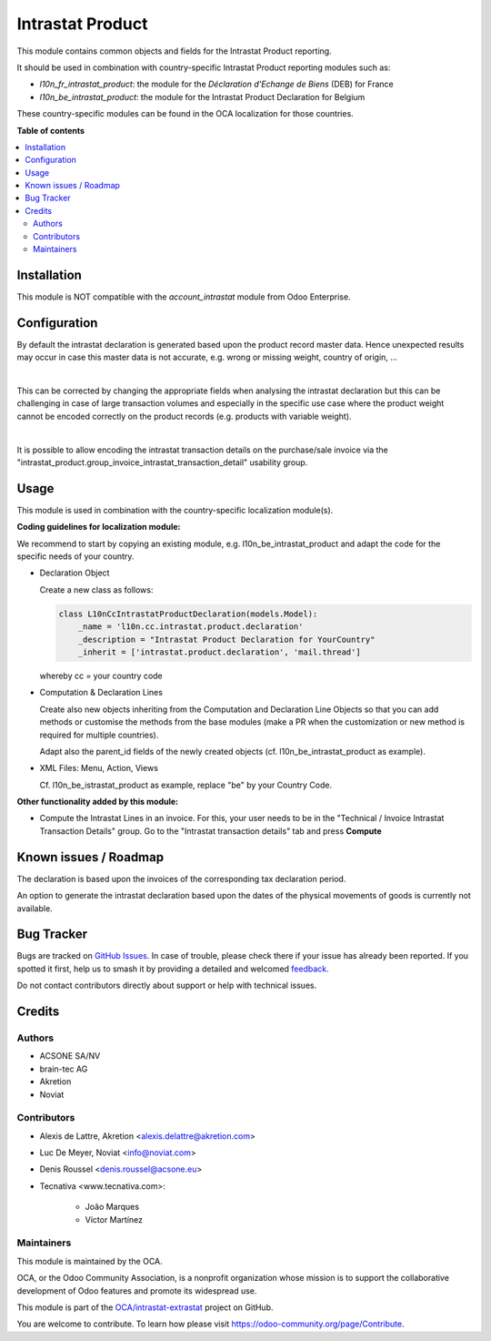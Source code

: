 =================
Intrastat Product
=================

.. 
   !!!!!!!!!!!!!!!!!!!!!!!!!!!!!!!!!!!!!!!!!!!!!!!!!!!!
   !! This file is generated by oca-gen-addon-readme !!
   !! changes will be overwritten.                   !!
   !!!!!!!!!!!!!!!!!!!!!!!!!!!!!!!!!!!!!!!!!!!!!!!!!!!!
   !! source digest: sha256:047b0c30068c505f3065a76d1c965aa561f996b46b1f1d0196cf5543515d8314
   !!!!!!!!!!!!!!!!!!!!!!!!!!!!!!!!!!!!!!!!!!!!!!!!!!!!

.. |badge1| image:: https://img.shields.io/badge/maturity-Beta-yellow.png
    :target: https://odoo-community.org/page/development-status
    :alt: Beta
.. |badge2| image:: https://img.shields.io/badge/licence-AGPL--3-blue.png
    :target: http://www.gnu.org/licenses/agpl-3.0-standalone.html
    :alt: License: AGPL-3
.. |badge3| image:: https://img.shields.io/badge/github-OCA%2Fintrastat--extrastat-lightgray.png?logo=github
    :target: https://github.com/OCA/intrastat-extrastat/tree/16.0/intrastat_product
    :alt: OCA/intrastat-extrastat
.. |badge4| image:: https://img.shields.io/badge/weblate-Translate%20me-F47D42.png
    :target: https://translation.odoo-community.org/projects/intrastat-extrastat-16-0/intrastat-extrastat-16-0-intrastat_product
    :alt: Translate me on Weblate
.. |badge5| image:: https://img.shields.io/badge/runboat-Try%20me-875A7B.png
    :target: https://runboat.odoo-community.org/builds?repo=OCA/intrastat-extrastat&target_branch=16.0
    :alt: Try me on Runboat

|badge1| |badge2| |badge3| |badge4| |badge5|

This module contains common objects and fields for the Intrastat Product reporting.

It should be used in combination with country-specific Intrastat Product reporting modules
such as:

- *l10n_fr_intrastat_product*:
  the module for the *Déclaration d'Echange de Biens* (DEB) for France
- *l10n_be_intrastat_product*:
  the module for the Intrastat Product Declaration for Belgium

These country-specific modules can be found in the OCA localization for those countries.

**Table of contents**

.. contents::
   :local:

Installation
============

This module is NOT compatible with the *account_intrastat* module from Odoo Enterprise.

Configuration
=============

By default the intrastat declaration is generated based upon the product record master data.
Hence unexpected results may occur in case this master data is not accurate,
e.g. wrong or missing weight, country of origin, ...

|

This can be corrected by changing the appropriate fields when analysing the intrastat declaration
but this can be challenging in case of large transaction volumes and especially in the specific use
case where the product weight cannot be encoded correctly on the product records (e.g. products with variable weight).

|

It is possible to allow encoding the intrastat transaction details on the purchase/sale invoice
via the "intrastat_product.group_invoice_intrastat_transaction_detail" usability group.

Usage
=====

This module is used in combination with the country-specific
localization module(s).

**Coding guidelines for localization module:**

We recommend to start by copying an existing module, e.g. l10n_be_intrastat_product
and adapt the code for the specific needs of your country.

* Declaration Object

  Create a new class as follows:

  .. code-block:: python

     class L10nCcIntrastatProductDeclaration(models.Model):
         _name = 'l10n.cc.intrastat.product.declaration'
         _description = "Intrastat Product Declaration for YourCountry"
         _inherit = ['intrastat.product.declaration', 'mail.thread']

  whereby cc = your country code

* Computation & Declaration Lines

  Create also new objects inheriting from the Computation and Declaration Line Objects
  so that you can add methods or customise the methods from the base modules (make a PR when
  the customization or new method is required for multiple countries).

  Adapt also the parent_id fields of the newly created objects
  (cf. l10n_be_intrastat_product as example).

* XML Files: Menu, Action, Views

  Cf. l10n_be_istrastat_product as example, replace "be" by your Country Code.

**Other functionality added by this module:**

* Compute the Intrastat Lines in an invoice.
  For this, your user needs to be in the "Technical / Invoice Intrastat Transaction Details" group.
  Go to the "Intrastat transaction details" tab and press **Compute**

Known issues / Roadmap
======================

The declaration is based upon the invoices of the corresponding tax declaration period.

An option to generate the intrastat declaration based upon the dates of the physical movements of goods is currently not available.

Bug Tracker
===========

Bugs are tracked on `GitHub Issues <https://github.com/OCA/intrastat-extrastat/issues>`_.
In case of trouble, please check there if your issue has already been reported.
If you spotted it first, help us to smash it by providing a detailed and welcomed
`feedback <https://github.com/OCA/intrastat-extrastat/issues/new?body=module:%20intrastat_product%0Aversion:%2016.0%0A%0A**Steps%20to%20reproduce**%0A-%20...%0A%0A**Current%20behavior**%0A%0A**Expected%20behavior**>`_.

Do not contact contributors directly about support or help with technical issues.

Credits
=======

Authors
~~~~~~~

* ACSONE SA/NV
* brain-tec AG
* Akretion
* Noviat

Contributors
~~~~~~~~~~~~

* Alexis de Lattre, Akretion <alexis.delattre@akretion.com>
* Luc De Meyer, Noviat <info@noviat.com>
* Denis Roussel <denis.roussel@acsone.eu>
* Tecnativa <www.tecnativa.com>:

    * João Marques
    * Víctor Martínez

Maintainers
~~~~~~~~~~~

This module is maintained by the OCA.

.. image:: https://odoo-community.org/logo.png
   :alt: Odoo Community Association
   :target: https://odoo-community.org

OCA, or the Odoo Community Association, is a nonprofit organization whose
mission is to support the collaborative development of Odoo features and
promote its widespread use.

This module is part of the `OCA/intrastat-extrastat <https://github.com/OCA/intrastat-extrastat/tree/16.0/intrastat_product>`_ project on GitHub.

You are welcome to contribute. To learn how please visit https://odoo-community.org/page/Contribute.
